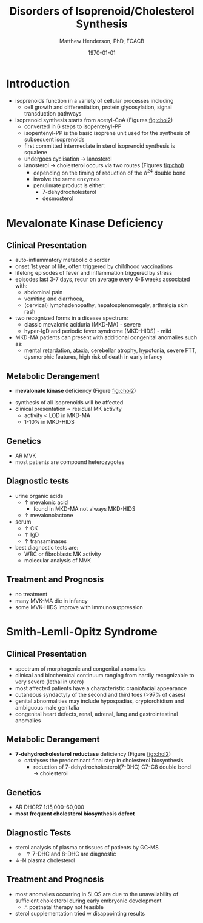 #+TITLE: Disorders of Isoprenoid/Cholesterol Synthesis
#+AUTHOR: Matthew Henderson, PhD, FCACB
#+DATE: \today

* Introduction
- isoprenoids function in a variety of cellular processes including
  - cell growth and differentiation, protein glycosylation, signal
    transduction pathways
- isoprenoid synthesis starts from acetyl-CoA (Figures [[fig:chol2]])
  - converted in 6 steps to isopentenyl-PP
  - isopentenyl-PP is the basic isoprene unit used for the synthesis
    of subsequent isoprenoids
  - first committed intermediate in sterol isoprenoid synthesis is
    squalene
  - undergoes cyclisation \to lanosterol
  - lanosterol \to cholesterol occurs via two routes (Figures [[fig:chol]])
    - depending on the timing of reduction of the \Delta^24 double bond
    - involve the same enzymes
    - penulimate product is either:
      - 7-dehydrocholesterol
      - desmosterol


#+CAPTION[]:Isoprenoid/Cholesterol Synthesis Pathway
#+NAME: fig:chol
#+ATTR_LaTeX: :width 1.0\textwidth
[[file:./figures/iso_chol_synth.png]]

#+CAPTION[]:Isoprenoid/Cholesterol Synthesis Pathway
#+NAME: fig:chol2
#+ATTR_LaTeX: :width 1.0\textwidth
[[file:./figures/Slide18.png]]

* Mevalonate Kinase Deficiency
** Clinical Presentation
- auto-inflammatory metabolic disorder
- onset 1st year of life, often triggered by childhood vaccinations
- lifelong episodes of fever and inflammation triggered by stress
- episodes last 3-7 days, recur on average every 4-6 weeks associated with:
  - abdominal pain
  - vomiting and diarrhoea,
  - (cervical) lymphadenopathy, hepatosplenomegaly, arthralgia skin rash
- two recognized forms in a disease spectrum:
  - classic mevalonic aciduria (MKD-MA) - severe
  - hyper-IgD and periodic fever syndrome (MKD-HIDS) - mild

- MKD-MA patients can present with additional congenital anomalies
  such as:
  - mental retardation, ataxia, cerebellar atrophy, hypotonia, severe
    FTT, dysmorphic features, high risk of death in early infancy
    
** Metabolic Derangement
- *mevalonate kinase* deficiency (Figure [[fig:chol2]])
\ce{mevalonate + ATP ->[MK] 5-phosphomevalonate + ADP}
- synthesis of all isoprenoids will be affected
- clinical presentation \propto residual MK activity
  - activity < LOD in MKD-MA
  - 1-10% in MKD-HIDS

** Genetics
- AR MVK
- most patients are compound heterozygotes

** Diagnostic tests
- urine organic acids
  - \uparrow mevalonic acid
    - found in MKD-MA not always MKD-HIDS
  - \uparrow mevalonolactone
- serum
  - \uparrow CK
  - \uparrow IgD
  - \uparrow transaminases
- best diagnostic tests are:
  - WBC or fibroblasts MK activity
  - molecular analysis of MVK

** Treatment and Prognosis
- no treatment
- many MVK-MA die in infancy
- some MVK-HIDS improve with immunosuppression

* Smith-Lemli-Opitz Syndrome
** Clinical Presentation
- spectrum of morphogenic and congenital anomalies
- clinical and biochemical continuum ranging from hardly recognizable
  to very severe (lethal in utero)
- most affected patients have a characteristic craniofacial appearance
- cutaneous syndactyly of the second and third toes (>97% of cases)
- genital abnormalities may include hypospadias, cryptorchidism and
  ambiguous male genitalia
- congenital heart defects, renal, adrenal, lung and gastrointestinal
  anomalies

** Metabolic Derangement
- *7-dehydrocholesterol reductase* deficiency (Figure [[fig:chol2]])
  - catalyses the predominant final step in cholesterol biosynthesis
    - reduction of 7-dehydrocholesterol(7-DHC) C7-C8 double bond \to cholesterol

** Genetics
- AR DHCR7 1:15,000-60,000
- *most frequent cholesterol biosynthesis defect*

** Diagnostic Tests
- sterol analysis of plasma or tissues of patients by GC-MS
  - \uparrow 7-DHC and 8-DHC are diagnostic
- \downarrow-N plasma cholesterol

** Treatment and Prognosis
- most anomalies occurring in SLOS are due to the unavailability of
  sufficient cholesterol during early embryonic development
  - \therefore postnatal therapy not feasible
- sterol supplementation tried w disappointing results
